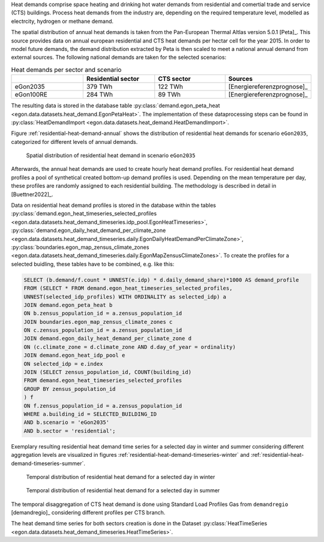 .. _heat_demand:
Heat demands comprise space heating and drinking hot water demands from 
residential and comertial trade and service (CTS) buildings.
Process heat demands from the industry are, depending on the required temperature
level, modelled as electrcity, hydrogen or methane demand. 

The spatial distribution of annual heat demands is taken from the Pan-European 
Thermal Altlas version 5.0.1 [Peta]_. 
This source provides data on annual european residential and CTS heat demands 
per hectar cell for the year 2015. 
In order to model future demands, the demand distribution extracted by Peta is 
then scaled to meet a national annual demand from external sources. 
The following national demands are taken for the selected scenarios: 

.. list-table:: Heat demands per sector and scenario
   :widths: 25 25 25 25
   :header-rows: 1

   * - 
     - Residential sector
     - CTS sector
     - Sources

   * - eGon2035
     - 379 TWh
     - 122 TWh
     - [Energiereferenzprognose]_

   * - eGon100RE
     - 284 TWh
     - 89 TWh
     - [Energiereferenzprognose]_


The resulting data is stored in the database table :py:class:`demand.egon_peta_heat <egon.data.datasets.heat_demand.EgonPetaHeat>`.
The implementation of these dataprocessing steps can be found in :py:class:`HeatDemandImport <egon.data.datasets.heat_demand.HeatDemandImport>`. 

Figure :ref:`residential-heat-demand-annual` shows the distribution of residential heat demands for scenario ``eGon2035``, 
categorized for different levels of annual demands.

.. figure:: /images/residential_heat_demand.png
  :name: residential-heat-demand-annual
  :width: 400
  
  Spatial distribution of residential heat demand in scenario ``eGon2035``


Afterwards, the annual heat demands are used to create hourly heat demand profiles. 
For residential heat demand profiles a pool of synthetical created bottom-up demand
profiles is used. Depending on the mean temperature per day, these profiles are 
randomly assigned to each residential building. The methodology is described in 
detail in [Buettner2022]_.


Data on residential heat demand profiles is stored in the database within the tables :py:class:`demand.egon_heat_timeseries_selected_profiles <egon.data.datasets.heat_demand_timeseries.idp_pool.EgonHeatTimeseries>`, :py:class:`demand.egon_daily_heat_demand_per_climate_zone <egon.data.datasets.heat_demand_timeseries.daily.EgonDailyHeatDemandPerClimateZone>`, :py:class:`boundaries.egon_map_zensus_climate_zones <egon.data.datasets.heat_demand_timeseries.daily.EgonMapZensusClimateZones>`. To create the profiles for a selected buidling, these tables 
have to be combined, e.g. like this: 

.. code-block:: none

   SELECT (b.demand/f.count * UNNEST(e.idp) * d.daily_demand_share)*1000 AS demand_profile
   FROM	(SELECT * FROM demand.egon_heat_timeseries_selected_profiles,
   UNNEST(selected_idp_profiles) WITH ORDINALITY as selected_idp) a
   JOIN demand.egon_peta_heat b
   ON b.zensus_population_id = a.zensus_population_id
   JOIN boundaries.egon_map_zensus_climate_zones c
   ON c.zensus_population_id = a.zensus_population_id
   JOIN demand.egon_daily_heat_demand_per_climate_zone d
   ON (c.climate_zone = d.climate_zone AND d.day_of_year = ordinality)
   JOIN demand.egon_heat_idp_pool e
   ON selected_idp = e.index
   JOIN (SELECT zensus_population_id, COUNT(building_id)
   FROM demand.egon_heat_timeseries_selected_profiles
   GROUP BY zensus_population_id
   ) f
   ON f.zensus_population_id = a.zensus_population_id
   WHERE a.building_id = SELECTED_BUILDING_ID
   AND b.scenario = 'eGon2035'
   AND b.sector = 'residential';


Exemplary resulting residential heat demand time series for a selected day in winter and 
summer considering different aggregation levels are visualized in figures :ref:`residential-heat-demand-timeseries-winter` and :ref:`residential-heat-demand-timeseries-summer`.

.. figure:: /images/residential_heat_demand_profile_winter.png
  :name: residential-heat-demand-timeseries-winter
  :width: 400
  
  Temporal distribution of residential heat demand for a selected day in winter
  
.. figure:: /images/residential_heat_demand_profile_summer.png
  :name: residential-heat-demand-timeseries-summer
  :width: 400
  
  Temporal distribution of residential heat demand for a selected day in summer

The temporal disaggregation of CTS heat demand is done using Standard Load Profiles Gas
from ``demandregio`` [demandregio]_ considering different profiles per CTS branch. 


The heat demand time series for both sectors creation is done in the Dataset 
:py:class:`HeatTimeSeries <egon.data.datasets.heat_demand_timeseries.HeatTimeSeries>`. 
